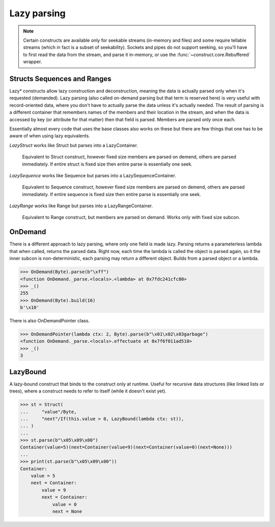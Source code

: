 ============
Lazy parsing
============

.. note::

    Certain constructs are available only for seekable streams (in-memory and files) and some require tellable streams (which in fact is a subset of seekability). Sockets and pipes do not support seeking, so you'll have to first read the data from the stream, and parse it in-memory, or use the :func:`~construct.core.Rebuffered` wrapper.


Structs Sequences and Ranges
----------------------------

Lazy* constructs allow lazy construction and deconstruction, meaning the data is actually parsed only when it's requested (demanded). Lazy parsing (also called on-demand parsing but that term is reserved here) is very useful with record-oriented data, where you don't have to actually parse the data unless it's actually needed. The result of parsing is a different container that remembers names of the members and their location in the stream, and when the data is accessed by key (or attribute for that matter) then that field is parsed. Members are parsed only once each.

Essentially almost every code that uses the base classes also works on these but there are few things that one has to be aware of when using lazy equivalents.

`LazyStruct` works like Struct but parses into a LazyContainer.

    Equivalent to Struct construct, however fixed size members are parsed on demend, others are parsed immediately. If entire struct is fixed size then entire parse is essentially one seek.

`LazySequence` works like Sequence but parses into a LazySequenceContainer.

    Equivalent to Sequence construct, however fixed size members are parsed on demend, others are parsed immediately. If entire sequence is fixed size then entire parse is essentially one seek.

`LazyRange` works like Range but parses into a LazyRangeContainer.

    Equivalent to Range construct, but members are parsed on demand. Works only with fixed size subcon.


OnDemand
--------

There is a different approach to lazy parsing, where only one field is made lazy. Parsing returns a parameterless lambda that when called, returns the parsed data. Right now, each time the lambda is called the object is parsed again, so it the inner subcon is non-deterministic, each parsing may return a different object. Builds from a parsed object or a lambda.

>>> OnDemand(Byte).parse(b"\xff")
<function OnDemand._parse.<locals>.<lambda> at 0x7fdc241cfc80>
>>> _()
255
>>> OnDemand(Byte).build(16)
b'\x10'

There is also OnDemandPointer class.

>>> OnDemandPointer(lambda ctx: 2, Byte).parse(b"\x01\x02\x03garbage")
<function OnDemand._parse.<locals>.effectuate at 0x7f6f011ad510>
>>> _()
3


LazyBound
---------

A lazy-bound construct that binds to the construct only at runtime. Useful for recursive data structures (like linked lists or trees), where a construct needs to refer to itself (while it doesn't exist yet).

>>> st = Struct(
...     "value"/Byte,
...     "next"/If(this.value > 0, LazyBound(lambda ctx: st)),
... )
...
>>> st.parse(b"\x05\x09\x00")
Container(value=5)(next=Container(value=9)(next=Container(value=0)(next=None)))
...
>>> print(st.parse(b"\x05\x09\x00"))
Container: 
    value = 5
    next = Container: 
        value = 9
        next = Container: 
            value = 0
            next = None


